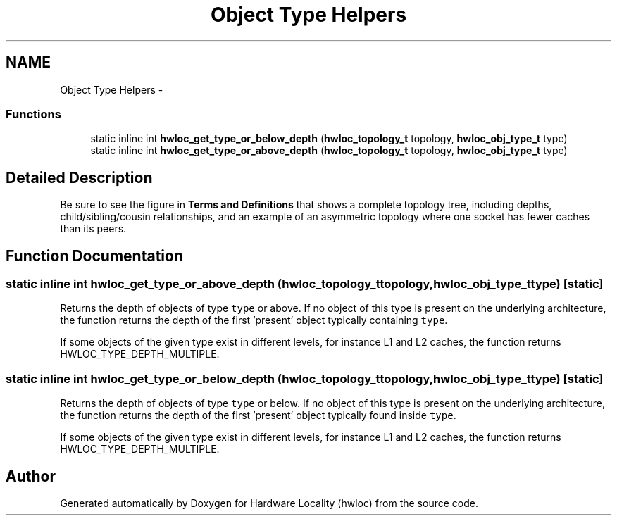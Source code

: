 .TH "Object Type Helpers" 3 "Tue Mar 27 2012" "Version 1.4.1" "Hardware Locality (hwloc)" \" -*- nroff -*-
.ad l
.nh
.SH NAME
Object Type Helpers \- 
.SS "Functions"

.in +1c
.ti -1c
.RI "static inline int \fBhwloc_get_type_or_below_depth\fP (\fBhwloc_topology_t\fP topology, \fBhwloc_obj_type_t\fP type) "
.br
.ti -1c
.RI "static inline int \fBhwloc_get_type_or_above_depth\fP (\fBhwloc_topology_t\fP topology, \fBhwloc_obj_type_t\fP type) "
.br
.in -1c
.SH "Detailed Description"
.PP 
Be sure to see the figure in \fBTerms and Definitions\fP that shows a complete topology tree, including depths, child/sibling/cousin relationships, and an example of an asymmetric topology where one socket has fewer caches than its peers. 
.SH "Function Documentation"
.PP 
.SS "static inline int hwloc_get_type_or_above_depth (\fBhwloc_topology_t\fPtopology, \fBhwloc_obj_type_t\fPtype)\fC [static]\fP"
.PP
Returns the depth of objects of type \fCtype\fP or above. If no object of this type is present on the underlying architecture, the function returns the depth of the first 'present' object typically containing \fCtype\fP.
.PP
If some objects of the given type exist in different levels, for instance L1 and L2 caches, the function returns HWLOC_TYPE_DEPTH_MULTIPLE. 
.SS "static inline int hwloc_get_type_or_below_depth (\fBhwloc_topology_t\fPtopology, \fBhwloc_obj_type_t\fPtype)\fC [static]\fP"
.PP
Returns the depth of objects of type \fCtype\fP or below. If no object of this type is present on the underlying architecture, the function returns the depth of the first 'present' object typically found inside \fCtype\fP.
.PP
If some objects of the given type exist in different levels, for instance L1 and L2 caches, the function returns HWLOC_TYPE_DEPTH_MULTIPLE. 
.SH "Author"
.PP 
Generated automatically by Doxygen for Hardware Locality (hwloc) from the source code.
